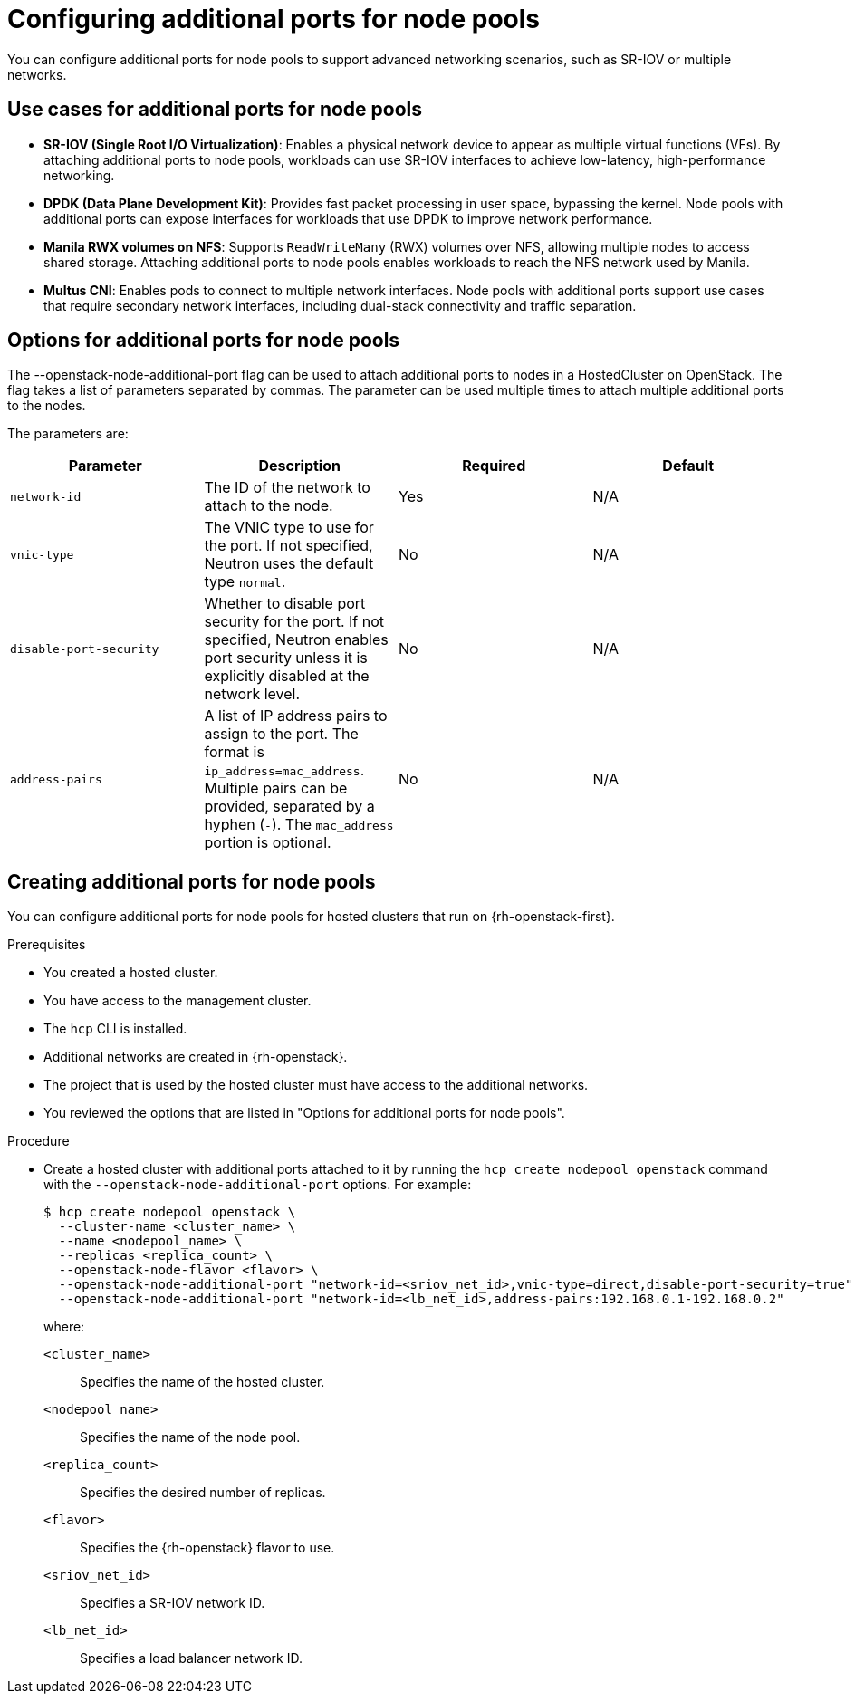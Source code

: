 // Module included in the following assemblies:
//
// * hosted_control_planes/hypershift-openstack.adoc

:_mod-docs-content-type: PROCEDURE
[id="hosted-clusters-openstack-additional-ports_{context}"]
= Configuring additional ports for node pools

You can configure additional ports for node pools to support advanced networking scenarios, such as SR-IOV or multiple networks.

== Use cases for additional ports for node pools

* **SR-IOV (Single Root I/O Virtualization)**: Enables a physical network device to appear as multiple virtual functions (VFs). By attaching additional ports to node pools, workloads can use SR-IOV interfaces to achieve low-latency, high-performance networking.

* **DPDK (Data Plane Development Kit)**: Provides fast packet processing in user space, bypassing the kernel. Node pools with additional ports can expose interfaces for workloads that use DPDK to improve network performance.

* **Manila RWX volumes on NFS**: Supports `ReadWriteMany` (RWX) volumes over NFS, allowing multiple nodes to access shared storage. Attaching additional ports to node pools enables workloads to reach the NFS network used by Manila.

* **Multus CNI**: Enables pods to connect to multiple network interfaces. Node pools with additional ports support use cases that require secondary network interfaces, including dual-stack connectivity and traffic separation.


== Options for additional ports for node pools

The --openstack-node-additional-port flag can be used to attach additional ports to nodes in a HostedCluster on OpenStack. The flag takes a list of parameters separated by commas. The parameter can be used multiple times to attach multiple additional ports to the nodes.

The parameters are:

|===
|Parameter|Description|Required|Default

|`network-id`
|The ID of the network to attach to the node.
|Yes
|N/A

|`vnic-type`
|The VNIC type to use for the port. If not specified, Neutron uses the default type `normal`.
|No
|N/A

|`disable-port-security`
|Whether to disable port security for the port. If not specified, Neutron enables port security unless it is explicitly disabled at the network level.
|No
|N/A

|`address-pairs`
|A list of IP address pairs to assign to the port. The format is `ip_address=mac_address`. Multiple pairs can be provided, separated by a hyphen (`-`). The `mac_address` portion is optional.
|No
|N/A
|===

== Creating additional ports for node pools

You can configure additional ports for node pools for hosted clusters that run on {rh-openstack-first}.

.Prerequisites

* You created a hosted cluster.
* You have access to the management cluster.
* The `hcp` CLI is installed.
* Additional networks are created in {rh-openstack}.
* The project that is used by the hosted cluster must have access to the additional networks.
* You reviewed the options that are listed in "Options for additional ports for node pools".

.Procedure

* Create a hosted cluster with additional ports attached to it by running the `hcp create nodepool openstack` command with the `--openstack-node-additional-port` options. For example:
+
[source,terminal]
----
$ hcp create nodepool openstack \
  --cluster-name <cluster_name> \
  --name <nodepool_name> \
  --replicas <replica_count> \
  --openstack-node-flavor <flavor> \
  --openstack-node-additional-port "network-id=<sriov_net_id>,vnic-type=direct,disable-port-security=true" \
  --openstack-node-additional-port "network-id=<lb_net_id>,address-pairs:192.168.0.1-192.168.0.2"
----
+
--
where:

`<cluster_name>`:: Specifies the name of the hosted cluster.
`<nodepool_name>`:: Specifies the name of the node pool.
`<replica_count>`:: Specifies the desired number of replicas.
`<flavor>`:: Specifies the {rh-openstack} flavor to use.
`<sriov_net_id>`:: Specifies a SR-IOV network ID.
`<lb_net_id>`:: Specifies a load balancer network ID.
--